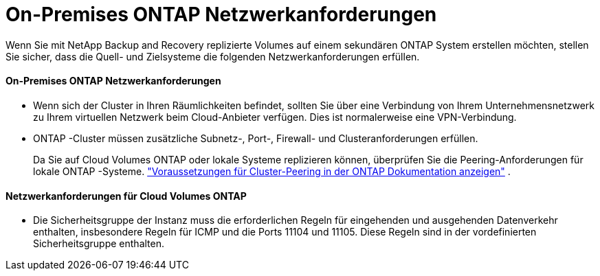 = On-Premises ONTAP Netzwerkanforderungen
:allow-uri-read: 


Wenn Sie mit NetApp Backup and Recovery replizierte Volumes auf einem sekundären ONTAP System erstellen möchten, stellen Sie sicher, dass die Quell- und Zielsysteme die folgenden Netzwerkanforderungen erfüllen.



==== On-Premises ONTAP Netzwerkanforderungen

* Wenn sich der Cluster in Ihren Räumlichkeiten befindet, sollten Sie über eine Verbindung von Ihrem Unternehmensnetzwerk zu Ihrem virtuellen Netzwerk beim Cloud-Anbieter verfügen. Dies ist normalerweise eine VPN-Verbindung.
* ONTAP -Cluster müssen zusätzliche Subnetz-, Port-, Firewall- und Clusteranforderungen erfüllen.
+
Da Sie auf Cloud Volumes ONTAP oder lokale Systeme replizieren können, überprüfen Sie die Peering-Anforderungen für lokale ONTAP -Systeme. https://docs.netapp.com/us-en/ontap-sm-classic/peering/reference_prerequisites_for_cluster_peering.html["Voraussetzungen für Cluster-Peering in der ONTAP Dokumentation anzeigen"^] .





==== Netzwerkanforderungen für Cloud Volumes ONTAP

* Die Sicherheitsgruppe der Instanz muss die erforderlichen Regeln für eingehenden und ausgehenden Datenverkehr enthalten, insbesondere Regeln für ICMP und die Ports 11104 und 11105. Diese Regeln sind in der vordefinierten Sicherheitsgruppe enthalten.

